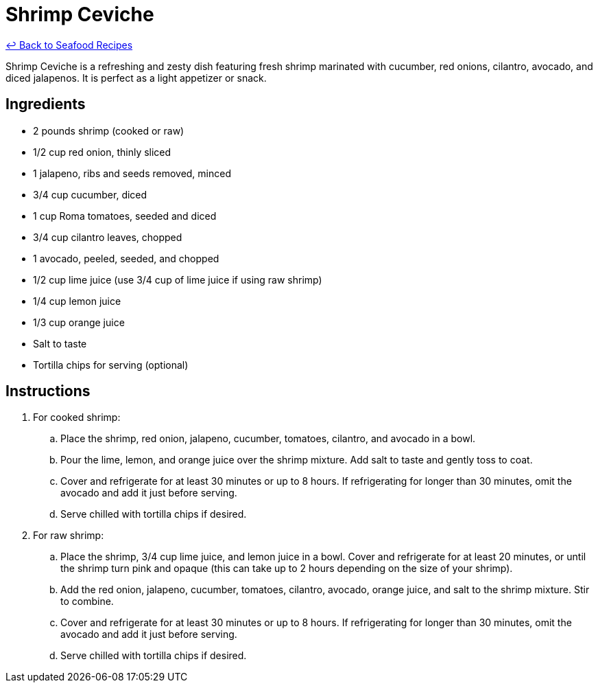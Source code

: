 = Shrimp Ceviche

link:./README.md[&larrhk; Back to Seafood Recipes]

Shrimp Ceviche is a refreshing and zesty dish featuring fresh shrimp marinated with cucumber, red onions, cilantro, avocado, and diced jalapenos. It is perfect as a light appetizer or snack.

== Ingredients
* 2 pounds shrimp (cooked or raw)
* 1/2 cup red onion, thinly sliced
* 1 jalapeno, ribs and seeds removed, minced
* 3/4 cup cucumber, diced
* 1 cup Roma tomatoes, seeded and diced
* 3/4 cup cilantro leaves, chopped
* 1 avocado, peeled, seeded, and chopped
* 1/2 cup lime juice (use 3/4 cup of lime juice if using raw shrimp)
* 1/4 cup lemon juice
* 1/3 cup orange juice
* Salt to taste
* Tortilla chips for serving (optional)

== Instructions

. For cooked shrimp:
.. Place the shrimp, red onion, jalapeno, cucumber, tomatoes, cilantro, and avocado in a bowl.
.. Pour the lime, lemon, and orange juice over the shrimp mixture. Add salt to taste and gently toss to coat.
.. Cover and refrigerate for at least 30 minutes or up to 8 hours. If refrigerating for longer than 30 minutes, omit the avocado and add it just before serving.
.. Serve chilled with tortilla chips if desired.

. For raw shrimp:
.. Place the shrimp, 3/4 cup lime juice, and lemon juice in a bowl. Cover and refrigerate for at least 20 minutes, or until the shrimp turn pink and opaque (this can take up to 2 hours depending on the size of your shrimp).
.. Add the red onion, jalapeno, cucumber, tomatoes, cilantro, avocado, orange juice, and salt to the shrimp mixture. Stir to combine.
.. Cover and refrigerate for at least 30 minutes or up to 8 hours. If refrigerating for longer than 30 minutes, omit the avocado and add it just before serving.
.. Serve chilled with tortilla chips if desired.
